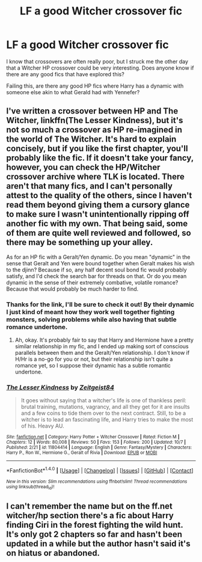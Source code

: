 #+TITLE: LF a good Witcher crossover fic

* LF a good Witcher crossover fic
:PROPERTIES:
:Author: put_that_disc
:Score: 4
:DateUnix: 1479226727.0
:DateShort: 2016-Nov-15
:FlairText: Request
:END:
I know that crossovers are often really poor, but I struck me the other day that a Witcher HP crossover could be very interesting. Does anyone know if there are any good fics that have explored this?

Failing this, are there any good HP fics where Harry has a dynamic with someone else akin to what Gerald had with Yennefer?


** I've written a crossover between HP and The Witcher, linkffn(The Lesser Kindness), but it's not so much a crossover as HP re-imagined in the world of The Witcher. It's hard to explain concisely, but if you like the first chapter, you'll probably like the fic. If it doesn't take your fancy, however, you can check the HP/Witcher crossover archive where TLK is located. There aren't that many fics, and I can't personally attest to the quality of the others, since I haven't read them beyond giving them a cursory glance to make sure I wasn't unintentionally ripping off another fic with my own. That being said, some of them are quite well reviewed and followed, so there may be something up your alley.

As for an HP fic with a Geralt/Yen dynamic. Do you mean "dynamic" in the sense that Geralt and Yen were bound together when Geralt makes his wish to the djinn? Because if so, any half decent soul bond fic would probably satisfy, and I'd check the search bar for threads on that. Or do you mean dynamic in the sense of their extremely combative, volatile romance? Because that would probably be much harder to find.
:PROPERTIES:
:Author: Zeitgeist84
:Score: 2
:DateUnix: 1479247216.0
:DateShort: 2016-Nov-16
:END:

*** Thanks for the link, I'll be sure to check it out! By their dynamic I just kind of meant how they work well together fighting monsters, solving problems while also having that subtle romance undertone.
:PROPERTIES:
:Author: put_that_disc
:Score: 2
:DateUnix: 1479248977.0
:DateShort: 2016-Nov-16
:END:

**** Ah, okay. It's probably fair to say that Harry and Hermione have a pretty similar relationship in my fic, and I ended up making sort of conscious parallels between them and the Geralt/Yen relationship. I don't know if H/Hr is a no-go for you or not, but their relationship isn't quite a romance yet, so I suppose their dynamic has a subtle romantic undertone.
:PROPERTIES:
:Author: Zeitgeist84
:Score: 1
:DateUnix: 1479270910.0
:DateShort: 2016-Nov-16
:END:


*** [[http://www.fanfiction.net/s/11804414/1/][*/The Lesser Kindness/*]] by [[https://www.fanfiction.net/u/1549688/Zeitgeist84][/Zeitgeist84/]]

#+begin_quote
  It goes without saying that a witcher's life is one of thankless peril: brutal training, mutations, vagrancy, and all they get for it are insults and a few coins to tide them over to the next contract. Still, to be a witcher is to lead an fascinating life, and Harry tries to make the most of his. Heavy AU.
#+end_quote

^{/Site/: [[http://www.fanfiction.net/][fanfiction.net]] *|* /Category/: Harry Potter + Witcher Crossover *|* /Rated/: Fiction M *|* /Chapters/: 12 *|* /Words/: 80,008 *|* /Reviews/: 50 *|* /Favs/: 153 *|* /Follows/: 200 *|* /Updated/: 10/7 *|* /Published/: 2/21 *|* /id/: 11804414 *|* /Language/: English *|* /Genre/: Fantasy/Mystery *|* /Characters/: Harry P., Ron W., Hermione G., Geralt of Rivia *|* /Download/: [[http://www.ff2ebook.com/old/ffn-bot/index.php?id=11804414&source=ff&filetype=epub][EPUB]] or [[http://www.ff2ebook.com/old/ffn-bot/index.php?id=11804414&source=ff&filetype=mobi][MOBI]]}

--------------

*FanfictionBot*^{1.4.0} *|* [[[https://github.com/tusing/reddit-ffn-bot/wiki/Usage][Usage]]] | [[[https://github.com/tusing/reddit-ffn-bot/wiki/Changelog][Changelog]]] | [[[https://github.com/tusing/reddit-ffn-bot/issues/][Issues]]] | [[[https://github.com/tusing/reddit-ffn-bot/][GitHub]]] | [[[https://www.reddit.com/message/compose?to=tusing][Contact]]]

^{/New in this version: Slim recommendations using/ ffnbot!slim! /Thread recommendations using/ linksub(thread_id)!}
:PROPERTIES:
:Author: FanfictionBot
:Score: 1
:DateUnix: 1479247254.0
:DateShort: 2016-Nov-16
:END:


** I can't remember the name but on the ff.net witcher/hp section there's a fic about Harry finding Ciri in the forest fighting the wild hunt. It's only got 2 chapters so far and hasn't been updated in a while but the author hasn't said it's on hiatus or abandoned.
:PROPERTIES:
:Author: VoidWaIker
:Score: 1
:DateUnix: 1479956136.0
:DateShort: 2016-Nov-24
:END:
